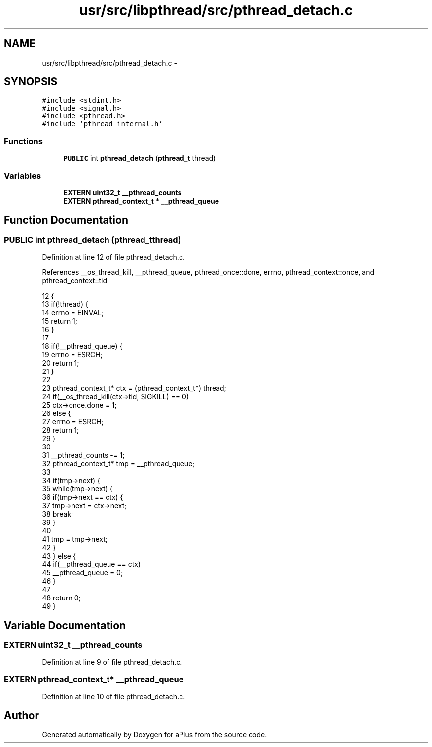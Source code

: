 .TH "usr/src/libpthread/src/pthread_detach.c" 3 "Sun Nov 9 2014" "Version 0.1" "aPlus" \" -*- nroff -*-
.ad l
.nh
.SH NAME
usr/src/libpthread/src/pthread_detach.c \- 
.SH SYNOPSIS
.br
.PP
\fC#include <stdint\&.h>\fP
.br
\fC#include <signal\&.h>\fP
.br
\fC#include <pthread\&.h>\fP
.br
\fC#include 'pthread_internal\&.h'\fP
.br

.SS "Functions"

.in +1c
.ti -1c
.RI "\fBPUBLIC\fP int \fBpthread_detach\fP (\fBpthread_t\fP thread)"
.br
.in -1c
.SS "Variables"

.in +1c
.ti -1c
.RI "\fBEXTERN\fP \fBuint32_t\fP \fB__pthread_counts\fP"
.br
.ti -1c
.RI "\fBEXTERN\fP \fBpthread_context_t\fP * \fB__pthread_queue\fP"
.br
.in -1c
.SH "Function Documentation"
.PP 
.SS "\fBPUBLIC\fP int pthread_detach (\fBpthread_t\fPthread)"

.PP
Definition at line 12 of file pthread_detach\&.c\&.
.PP
References __os_thread_kill, __pthread_queue, pthread_once::done, errno, pthread_context::once, and pthread_context::tid\&.
.PP
.nf
12                                             {
13     if(!thread) {
14         errno = EINVAL;
15         return 1;
16     }
17 
18     if(!__pthread_queue) {
19         errno = ESRCH;
20         return 1;
21     }
22 
23     pthread_context_t* ctx = (pthread_context_t*) thread;
24     if(__os_thread_kill(ctx->tid, SIGKILL) == 0)
25         ctx->once\&.done = 1;
26     else {
27         errno = ESRCH;
28         return 1;
29     }
30 
31     __pthread_counts -= 1;
32     pthread_context_t* tmp = __pthread_queue;
33 
34     if(tmp->next) {
35         while(tmp->next) {
36             if(tmp->next == ctx) {
37                 tmp->next = ctx->next;
38                 break;
39             }
40 
41             tmp = tmp->next;
42         }
43     } else {
44         if(__pthread_queue == ctx)
45             __pthread_queue = 0;
46     }
47 
48     return 0;
49 }
.fi
.SH "Variable Documentation"
.PP 
.SS "\fBEXTERN\fP \fBuint32_t\fP __pthread_counts"

.PP
Definition at line 9 of file pthread_detach\&.c\&.
.SS "\fBEXTERN\fP \fBpthread_context_t\fP* __pthread_queue"

.PP
Definition at line 10 of file pthread_detach\&.c\&.
.SH "Author"
.PP 
Generated automatically by Doxygen for aPlus from the source code\&.

